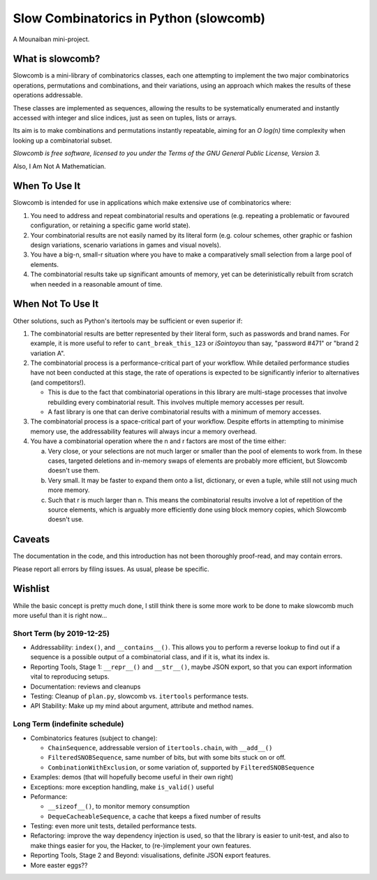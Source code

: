 Slow Combinatorics in Python (slowcomb)
---------------------------------------

A Mounaiban mini-project.

What is slowcomb?
=================
Slowcomb is a mini-library of combinatorics classes, each one attempting
to implement the two major combinatorics operations, permutations and
combinations, and their variations, using an approach which makes the
results of these operations addressable.

These classes are implemented as sequences, allowing the results to be
systematically enumerated and instantly accessed with integer and slice
indices, just as seen on tuples, lists or arrays.

Its aim is to make combinations and permutations instantly repeatable,
aiming for an *O log(n)* time complexity when looking up a combinatorial
subset.

*Slowcomb is free software, licensed to you under the Terms of the GNU
General Public License, Version 3.*

Also, I Am Not A Mathematician.

When To Use It
==============
Slowcomb is intended for use in applications which make extensive use
of combinatorics where:

1. You need to address and repeat combinatorial results and operations
   (e.g. repeating a problematic or favoured configuration, or retaining
   a specific game world state).

2. Your combinatorial results are not easily named by its literal form
   (e.g. colour schemes, other graphic or fashion design variations,
   scenario variations in games and visual novels).

3. You have a big-n, small-r situation where you have to make a
   comparatively small selection from a large pool of elements.

4. The combinatorial results take up significant amounts of memory,
   yet can be deterinistically rebuilt from scratch when needed in a
   reasonable amount of time.

When Not To Use It
==================
Other solutions, such as Python's itertools may be sufficient or even
superior if:

1. The combinatorial results are better represented by their literal
   form, such as passwords and brand names. For example, it is more useful
   to refer to ``cant_break_this_123`` or *iSointoyou* than say, "password
   #471" or "brand 2 variation A".

2. The combinatorial process is a performance-critical part of your 
   workflow. While detailed performance studies have not been conducted at
   this stage, the rate of operations is expected to be significantly
   inferior to alternatives (and competitors!).
   
   * This is due to the fact that combinatorial operations in this library
     are multi-stage processes that involve rebuilding every combinatorial
     result. This involves multiple memory accesses per result.
   
   * A fast library is one that can derive combinatorial results with a minimum
     of memory accesses.

3. The combinatorial process is a space-critical part of your workflow.
   Despite efforts in attempting to minimise memory use, the 
   addressability features will always incur a memory overhead.

4. You have a combinatorial operation where the n and r factors are
   most of the time either:

   a. Very close, or your selections are not much larger or smaller
      than the pool of elements to work from. In these cases, targeted
      deletions and in-memory swaps of elements are probably more
      efficient, but Slowcomb doesn't use them.

   b. Very small. It may be faster to expand them onto a list,
      dictionary, or even a tuple, while still not using much more
      memory.

   c. Such that r is much larger than n. This means the combinatorial
      results involve a lot of repetition of the source elements, which
      is arguably more efficiently done using block memory copies, which
      Slowcomb doesn't use.

Caveats
=======
The documentation in the code, and this introduction has not been
thoroughly proof-read, and may contain errors.

Please report all errors by filing issues. As usual, please be specific.

Wishlist
========
While the basic concept is pretty much done, I still think there is
some more work to be done to make slowcomb much more useful than it is
right now...

Short Term (by 2019-12-25)
**************************
* Addressability: ``index()``, and ``__contains__()``. This allows you to
  perform a reverse lookup to find out if a sequence is a possible output
  of a combinatorial class, and if it is, what its index is.

* Reporting Tools, Stage 1: ``__repr__()`` and ``__str__()``, maybe JSON
  export, so that you can export information vital to reproducing setups.

* Documentation: reviews and cleanups

* Testing: Cleanup of ``plan.py``, slowcomb vs. ``itertools`` performance tests.

* API Stability: Make up my mind about argument, attribute and method names.

Long Term (indefinite schedule)
*******************************
* Combinatorics features (subject to change):

  - ``ChainSequence``, addressable version of ``itertools.chain``, with
    ``__add__()``
 
  - ``FilteredSNOBSequence``, same number of bits, but with some bits stuck 
    on or off.
 
  - ``CombinationWithExclusion``, or some variation of, supported by 
    ``FilteredSNOBSequence``

* Examples: demos (that will hopefully become useful in their own right)

* Exceptions: more exception handling, make ``is_valid()`` useful

* Peformance:

  - ``__sizeof__()``, to monitor memory consumption
 
  - ``DequeCacheableSequence``, a cache that keeps a fixed number of results

* Testing: even more unit tests, detailed performance tests.

* Refactoring: improve the way dependency injection is used, so that the library
  is easier to unit-test, and also to make things easier for you, the Hacker, 
  to (re-)implement your own features.

* Reporting Tools, Stage 2 and Beyond: visualisations, definite JSON export features.

* More easter eggs??

